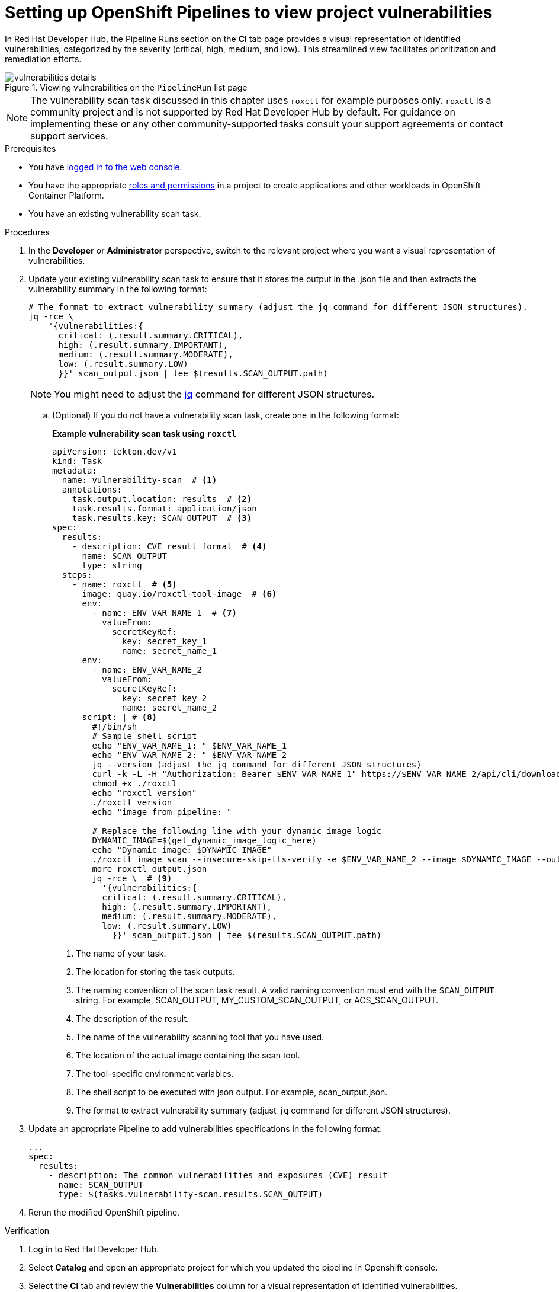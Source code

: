 :_mod-docs-content-type: PROCEDURE
[id="setting-up-openshift-pipelines-to-view-project-vulnerabilities_{context}"]

= Setting up OpenShift Pipelines to view project vulnerabilities 

In Red Hat Developer Hub, the Pipeline Runs section on the *CI* tab page provides a visual representation of identified vulnerabilities,  categorized by the severity (critical, high, medium, and low). This streamlined view facilitates prioritization and remediation efforts.

.Viewing vulnerabilities on the `PipelineRun` list page
image::rhdh-plugins-reference/vulnerabilities_details.png[]


[NOTE]
====
The vulnerability scan task discussed in this chapter uses `roxctl` for example purposes only. `roxctl` is a community project and is not supported by Red Hat Developer Hub by default. For guidance on implementing these or any other community-supported tasks consult your support agreements or contact support services.
====


.Prerequisites

* You have link:https://docs.openshift.com/container-platform/4.14/web_console/web-console.html#web-console[logged in to the web console].

* You have the appropriate link:https://docs.openshift.com/container-platform/4.14/authentication/using-rbac.html#default-roles_using-rbac[roles and permissions] in a project to create applications and other workloads in OpenShift Container Platform.

* You have an existing vulnerability scan task.

.Procedures

. In the *Developer* or *Administrator* perspective, switch to the relevant project where you want a visual representation of vulnerabilities.

. Update your existing vulnerability scan task to ensure that it stores the output in the .json file and then extracts the vulnerability summary in the following format:

+
[source,yaml]
----
# The format to extract vulnerability summary (adjust the jq command for different JSON structures).
jq -rce \ 
    '{vulnerabilities:{
      critical: (.result.summary.CRITICAL),
      high: (.result.summary.IMPORTANT),
      medium: (.result.summary.MODERATE),
      low: (.result.summary.LOW)
      }}' scan_output.json | tee $(results.SCAN_OUTPUT.path)

----
+
[NOTE]
====
You might need to adjust the link:https://jqlang.github.io/jq/download/[jq] command for different JSON structures.
====

.. (Optional) If you do not have a vulnerability scan task, create one in the following format:
+
*Example vulnerability scan task using `roxctl`*
+
[source,yaml]
----
apiVersion: tekton.dev/v1
kind: Task
metadata:
  name: vulnerability-scan  # <1>
  annotations:
    task.output.location: results  # <2>
    task.results.format: application/json
    task.results.key: SCAN_OUTPUT  # <3>
spec:
  results:
    - description: CVE result format  # <4>
      name: SCAN_OUTPUT
      type: string
  steps:
    - name: roxctl  # <5>
      image: quay.io/roxctl-tool-image  # <6>
      env:
        - name: ENV_VAR_NAME_1  # <7>
          valueFrom:
            secretKeyRef:
              key: secret_key_1            
              name: secret_name_1
      env:
        - name: ENV_VAR_NAME_2
          valueFrom:
            secretKeyRef:
              key: secret_key_2            
              name: secret_name_2
      script: | # <8>
        #!/bin/sh
        # Sample shell script
        echo "ENV_VAR_NAME_1: " $ENV_VAR_NAME_1
        echo "ENV_VAR_NAME_2: " $ENV_VAR_NAME_2
        jq --version (adjust the jq command for different JSON structures)
        curl -k -L -H "Authorization: Bearer $ENV_VAR_NAME_1" https://$ENV_VAR_NAME_2/api/cli/download/roxctl-linux --output ./roxctl
        chmod +x ./roxctl 
        echo "roxctl version"
        ./roxctl version
        echo "image from pipeline: " 
        
        # Replace the following line with your dynamic image logic
        DYNAMIC_IMAGE=$(get_dynamic_image_logic_here)
        echo "Dynamic image: $DYNAMIC_IMAGE"
        ./roxctl image scan --insecure-skip-tls-verify -e $ENV_VAR_NAME_2 --image $DYNAMIC_IMAGE --output json  > roxctl_output.json
        more roxctl_output.json
        jq -rce \  # <9>
          '{vulnerabilities:{
          critical: (.result.summary.CRITICAL),
          high: (.result.summary.IMPORTANT),
          medium: (.result.summary.MODERATE),
          low: (.result.summary.LOW)
            }}' scan_output.json | tee $(results.SCAN_OUTPUT.path)
----
<1> The name of your task.
<2> The location for storing the task outputs.
<3> The naming convention of the scan task result. A valid naming convention must end with the `SCAN_OUTPUT` string. For example, SCAN_OUTPUT, MY_CUSTOM_SCAN_OUTPUT, or ACS_SCAN_OUTPUT.
<4> The description of the result.
<5> The name of the vulnerability scanning tool that you have used. 
<6> The location of the actual image containing the scan tool.
<7> The tool-specific environment variables.
<8> The shell script to be executed with json output. For example, scan_output.json.
<9> The format to extract vulnerability summary (adjust `jq` command for different JSON structures).


. Update an appropriate Pipeline to add vulnerabilities specifications in the following format:

+
[source,yaml]
----
...
spec:
  results:
    - description: The common vulnerabilities and exposures (CVE) result
      name: SCAN_OUTPUT
      type: $(tasks.vulnerability-scan.results.SCAN_OUTPUT)
----

. Rerun the modified OpenShift pipeline.

.Verification

. Log in to Red Hat Developer Hub.
. Select *Catalog* and open an appropriate project for which you updated the pipeline in Openshift console.
. Select the *CI* tab and review the *Vulnerabilities* column for a visual representation of identified vulnerabilities.
